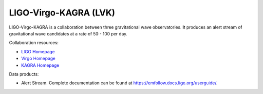 .. _survey lvk:

LIGO-Virgo-KAGRA (LVK)
======================

LIGO-Virgo-KAGRA is a collaboration between three gravitational wave observatories.
It produces an alert stream of gravitational wave candidates at a rate of 50 - 100 per day.

Collaboration resources:

- `LIGO Homepage <https://www.ligo.org/>`__
- `Virgo Homepage <https://www.virgo-gw.eu/>`__
- `KAGRA Homepage <https://gwcenter.icrr.u-tokyo.ac.jp/>`__

Data products:

- Alert Stream. Complete documentation can be found at `<https://emfollow.docs.ligo.org/userguide/>`__.
